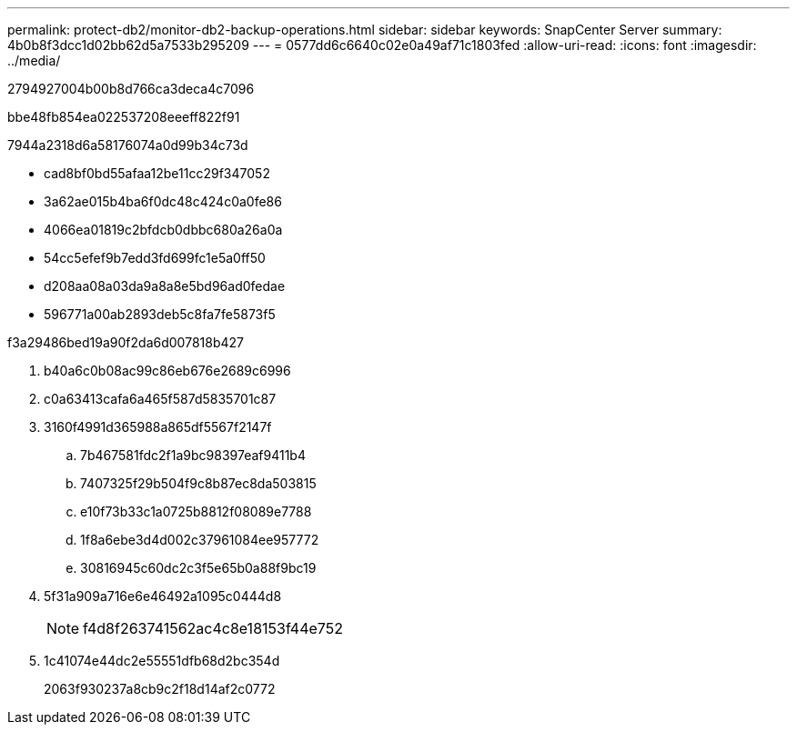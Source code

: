 ---
permalink: protect-db2/monitor-db2-backup-operations.html 
sidebar: sidebar 
keywords: SnapCenter Server 
summary: 4b0b8f3dcc1d02bb62d5a7533b295209 
---
= 0577dd6c6640c02e0a49af71c1803fed
:allow-uri-read: 
:icons: font
:imagesdir: ../media/


[role="lead"]
2794927004b00b8d766ca3deca4c7096

.bbe48fb854ea022537208eeeff822f91
7944a2318d6a58176074a0d99b34c73d

* cad8bf0bd55afaa12be11cc29f347052
* 3a62ae015b4ba6f0dc48c424c0a0fe86
* 4066ea01819c2bfdcb0dbbc680a26a0a
* 54cc5efef9b7edd3fd699fc1e5a0ff50
* d208aa08a03da9a8a8e5bd96ad0fedae
* 596771a00ab2893deb5c8fa7fe5873f5


.f3a29486bed19a90f2da6d007818b427
. b40a6c0b08ac99c86eb676e2689c6996
. c0a63413cafa6a465f587d5835701c87
. 3160f4991d365988a865df5567f2147f
+
.. 7b467581fdc2f1a9bc98397eaf9411b4
.. 7407325f29b504f9c8b87ec8da503815
.. e10f73b33c1a0725b8812f08089e7788
.. 1f8a6ebe3d4d002c37961084ee957772
.. 30816945c60dc2c3f5e65b0a88f9bc19


. 5f31a909a716e6e46492a1095c0444d8
+

NOTE: f4d8f263741562ac4c8e18153f44e752

. 1c41074e44dc2e55551dfb68d2bc354d
+
2063f930237a8cb9c2f18d14af2c0772


